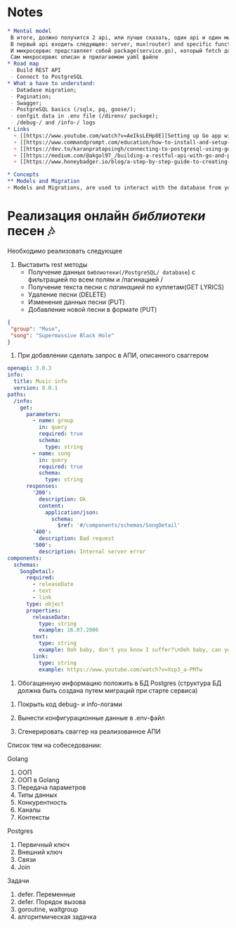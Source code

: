 

* Notes
#+begin_src org
  ,* Mental model
   В итоге, должно получится 2 api, или лучше сказать, один api и один микросервис.
   В первый api входить следующее: server, mux(router) and specific functions for each route, database and migration, swagger documentation(e.i. yaml file), models(used for save data from databre into)
   И микросервис представляет собой package(service.go), который fetch доп. информацию о соответсвующий песни, и добоаляет к ней доп. поля, также добавляет их в базу данных postgresql
   Сам микросервис описан в прилагаемом yaml файле
  ,* Road map
   - Build REST API
   - Connect to PostgreSQL
  ,* What a have to understand:
   - Datadase migration;
   - Pagination;
   - Swagger;
   - PostgreSQL basics (/sqlx, pq, goose/);
   - confgit data in .env file (/direnv/ package);
   - /debug-/ and /info-/ logs
  ,* Links
    + [[https://www.youtube.com/watch?v=AeIksLEHp8E][Setting up Go app with PorstgreSql]]
    + [[https://www.commandprompt.com/education/how-to-install-and-setup-postgresql-on-debian-12/][Quick guide to postgreSQL]]
    + [[https://dev.to/karanpratapsingh/connecting-to-postgresql-using-gorm-24fj][Gorm setup]]
    + [[https://medium.com/@akgol97_/building-a-restful-api-with-go-and-postgres-guide-64ccd3da6bc][REST API example]] + env
    + [[https://www.honeybadger.io/blog/a-step-by-step-guide-to-creating-production-ready-apis-in-go-with-gin-and-gorm/][Good rest api guide]]

  ,* Concepts
  ,** Models and Migration
  + Models and Migrations, are used to interact with the database from your code—you can create, delete, and update tables and columns.
#+end_src

* Реализация онлайн /библиотеки/ песен 🎶
Необходимо реализовать следующее
1. Выставить rest методы
   + Получение данных =библиотеки(/PostgreSQL/ database=) с фильтрацией по всем полям и /пагинацией / 
   + Получение текста песни с /пагинацией/ по куплетам(GET LYRICS)
   + Удаление песни (DELETE)
   + Изменение данных песни (PUT)
   + Добавление новой песни в формате (PUT)
#+begin_src json
{
 "group": "Muse",
 "song": "Supermassive Black Hole"
}
#+end_src

2. При добавлении сделать запрос в АПИ, описанного сваггером
#+begin_src yaml
openapi: 3.0.3
info:
  title: Music info
  version: 0.0.1
paths:
  /info:
    get:
      parameters:
        - name: group
          in: query
          required: true
          schema:
            type: string
        - name: song
          in: query
          required: true
          schema:
            type: string
      responses:
        '200':
          description: Ok
          content:
            application/json:
              schema:
                $ref: '#/components/schemas/SongDetail'
        '400':
          description: Bad request
        '500':
          description: Internal server error
components:
  schemas:
    SongDetail:
      required:
        - releaseDate
        - text
        - link
      type: object
      properties:
        releaseDate:
          type: string
          example: 16.07.2006
        text:
          type: string
          example: Ooh baby, don't you know I suffer?\nOoh baby, can you hear me moan?\nYou caught me under false pretenses\nHow long before you let me go?\n\nOoh\nYou set my soul alight\nOoh\nYou set my soul alight
        link:
          type: string
          example: https://www.youtube.com/watch?v=Xsp3_a-PMTw
#+end_src
3. Обогащенную информацию положить в БД Postgres (структура БД должна быть создана путем миграций при старте сервиса) 


4. Покрыть код debug- и info-логами
5. Вынести конфигурационные данные в .env-файл

6. Сгенерировать сваггер на реализованное АПИ

Список тем на собеседовании:

Golang
1. ООП
2. ООП в Golang
3. Передача параметров
4. Типы данных
5. Конкурентность
6. Каналы
7. Контексты
Postgres
1. Первичный ключ
2. Внешний ключ
3. Связи
4. Join
Задачи
1. defer. Переменные
2. defer. Порядок вызова
3. goroutine, waitgroup
4. алгоритмическая задачка
   
